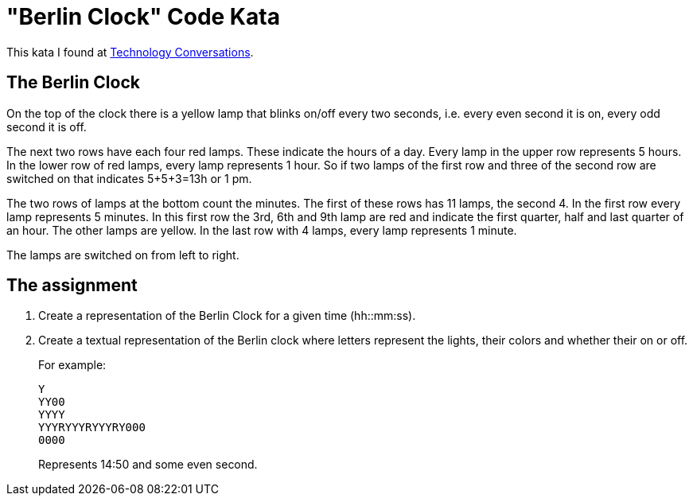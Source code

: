 = "Berlin Clock" Code Kata

This kata I found at http://technologyconversations.com/2014/02/25/java-8-tutorial-through-katas-berlin-clock-easy/[Technology Conversations].

== The Berlin Clock

On the top of the clock there is a yellow lamp that blinks on/off every two seconds,
i.e. every even second it is on, every odd second it is off.

The next two rows have each four red lamps. These indicate the hours of a day.
Every lamp in the upper row represents 5 hours. In the lower row
of red lamps, every lamp represents 1 hour. So if two lamps of the first row
and three of the second row are switched on that indicates 5+5+3=13h or 1 pm.

The two rows of lamps at the bottom count the minutes. The first of these
rows has 11 lamps, the second 4. In the first row every lamp represents 5 minutes.
In this first row the 3rd, 6th and 9th lamp are red and indicate the first quarter,
half and last quarter of an hour. The other lamps are yellow. In the last row with
4 lamps, every lamp represents 1 minute.

The lamps are switched on from left to right.

== The assignment

1. Create a representation of the Berlin Clock for a given time (hh::mm:ss).
2. Create a textual representation of the Berlin clock where letters represent the lights,
   their colors and whether their on or off.
+
For example:
+
....
Y
YY00
YYYY
YYYRYYYRYYYRY000
0000
....
+
Represents 14:50 and some even second.
